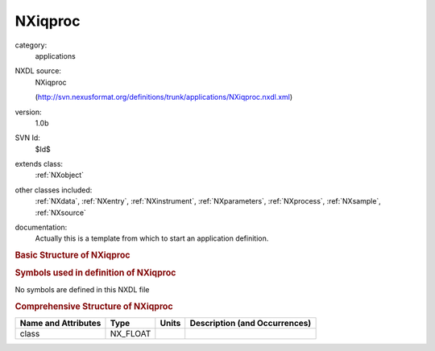 ..  _NXiqproc:

########
NXiqproc
########

.. index::  ! . NXDL applications; NXiqproc

category:
    applications

NXDL source:
    NXiqproc
    
    (http://svn.nexusformat.org/definitions/trunk/applications/NXiqproc.nxdl.xml)

version:
    1.0b

SVN Id:
    $Id$

extends class:
    :ref:`NXobject`

other classes included:
    :ref:`NXdata`, :ref:`NXentry`, :ref:`NXinstrument`, :ref:`NXparameters`, :ref:`NXprocess`, :ref:`NXsample`, :ref:`NXsource`

documentation:
    Actually this is a template from which to start an application definition.
    


.. rubric:: Basic Structure of **NXiqproc**

.. code-block:: text
    :linenos:
    
    NXiqproc (application definition, version 1.0b)
      (overlays NXentry)
      NXentry
        @entry
        definition:NX_CHAR
        title:NX_CHAR
        NXdata
          data:NX_INT[NE,NQX,NQY]
          qx:NX_CHAR
          qy:NX_CHAR
          variable:NX_CHAR
            @varied_variable
        instrument:NXinstrument
          name:NX_CHAR
          NXsource
            name:NX_CHAR
            probe:NX_CHAR
            type:NX_CHAR
        reduction:NXprocess
          program:NX_CHAR
          version:NX_CHAR
          input:NXparameters
            filenames:NX_CHAR
          output:NXparameters
        NXsample
          name:NX_CHAR
    

.. rubric:: Symbols used in definition of **NXiqproc**

No symbols are defined in this NXDL file





.. rubric:: Comprehensive Structure of **NXiqproc**

+---------------------+----------+-------+-------------------------------+
| Name and Attributes | Type     | Units | Description (and Occurrences) |
+=====================+==========+=======+===============================+
| class               | NX_FLOAT | ..    | ..                            |
+---------------------+----------+-------+-------------------------------+

